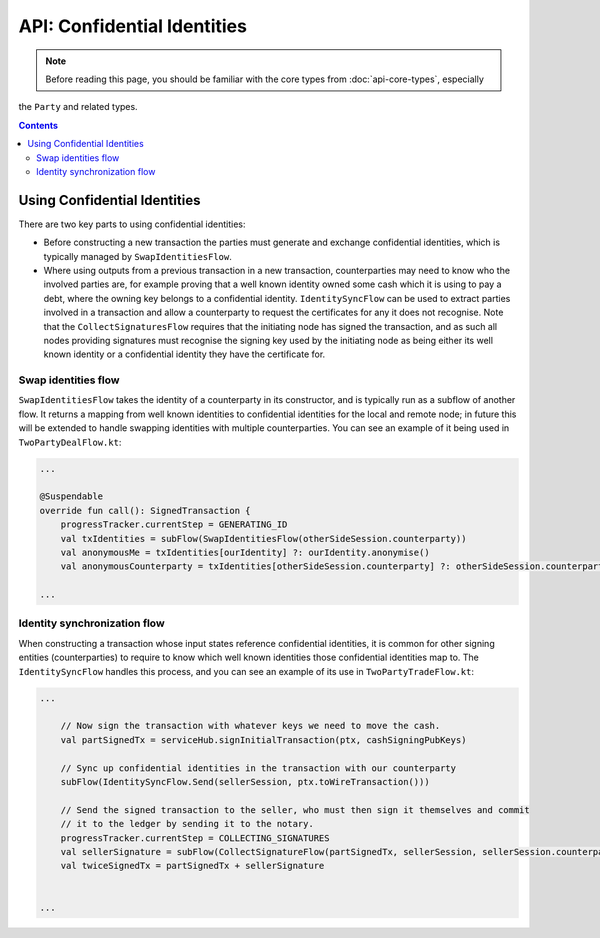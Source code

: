 API: Confidential Identities
============================

.. note:: Before reading this page, you should be familiar with the core types from :doc:`api-core-types`, especially
the ``Party`` and related types.

.. contents::

Using Confidential Identities
-----------------------------

There are two key parts to using confidential identities:

* Before constructing a new transaction the parties must generate and exchange confidential identities, which is typically
  managed by ``SwapIdentitiesFlow``.
* Where using outputs from a previous transaction in a new transaction, counterparties may need to know who the involved
  parties are, for example proving that a well known identity owned some cash which it is using to pay a debt, where
  the owning key belongs to a confidential identity. ``IdentitySyncFlow`` can be used to extract parties involved in a
  transaction and allow a counterparty to request the certificates for any it does not recognise. Note that the
  ``CollectSignaturesFlow`` requires that the initiating node has signed the transaction, and as such all nodes providing
  signatures must recognise the signing key used by the initiating node as being either its well known identity or a
  confidential identity they have the certificate for.

Swap identities flow
~~~~~~~~~~~~~~~~~~~~

``SwapIdentitiesFlow`` takes the identity of a counterparty in its constructor, and is typically run as a subflow of
another flow. It returns a mapping from well known identities to confidential identities for the local and remote node;
in future this will be extended to handle swapping identities with multiple counterparties. You can see an example of it
being used in ``TwoPartyDealFlow.kt``:

.. container:: codeset

    .. code-block:: kotlin

        ...

        @Suspendable
        override fun call(): SignedTransaction {
            progressTracker.currentStep = GENERATING_ID
            val txIdentities = subFlow(SwapIdentitiesFlow(otherSideSession.counterparty))
            val anonymousMe = txIdentities[ourIdentity] ?: ourIdentity.anonymise()
            val anonymousCounterparty = txIdentities[otherSideSession.counterparty] ?: otherSideSession.counterparty.anonymise()

        ...

Identity synchronization flow
~~~~~~~~~~~~~~~~~~~~~~~~~~~~~

When constructing a transaction whose input states reference confidential identities, it is common for other signing
entities (counterparties) to require to know which well known identities those confidential identities map to. The
``IdentitySyncFlow`` handles this process, and you can see an example of its use in ``TwoPartyTradeFlow.kt``:

.. container:: codeset

    .. code-block:: kotlin

        ...

            // Now sign the transaction with whatever keys we need to move the cash.
            val partSignedTx = serviceHub.signInitialTransaction(ptx, cashSigningPubKeys)

            // Sync up confidential identities in the transaction with our counterparty
            subFlow(IdentitySyncFlow.Send(sellerSession, ptx.toWireTransaction()))

            // Send the signed transaction to the seller, who must then sign it themselves and commit
            // it to the ledger by sending it to the notary.
            progressTracker.currentStep = COLLECTING_SIGNATURES
            val sellerSignature = subFlow(CollectSignatureFlow(partSignedTx, sellerSession, sellerSession.counterparty.owningKey))
            val twiceSignedTx = partSignedTx + sellerSignature


        ...
